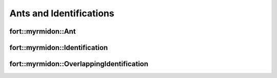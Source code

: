 .. api_ant_identification:

Ants and Identifications
========================

fort::myrmidon::Ant
+++++++++++++++++++


.. doxygenclass:: fort::myrmidon::Ant
   :members:


fort::myrmidon::Identification
++++++++++++++++++++++++++++++

.. doxygenclass:: fort::myrmidon::Identification
   :members:


fort::myrmidon::OverlappingIdentification
+++++++++++++++++++++++++++++++++++++++++

.. doxygenclass:: fort::myrmidon::OverlappingIdentification
   :members:
